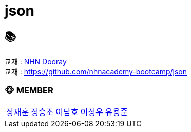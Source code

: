= json

== 📚
교재 : https://nhnacademy.dooray.com/share/pages/8QYXdm02Tl-ADAq-z7R3tA[NHN Dooray] +
교재 : https://github.com/nhnacademy-bootcamp/json

=== 🐵 MEMBER
[cols="1,1,1,1,1"]
|===
|link:jaehun[장재훈]
|link:seungjo[정승조]
|link:damho[이담호]
|link:jeongwoo[이정우]
|link:yongjun[유용준]
|===
